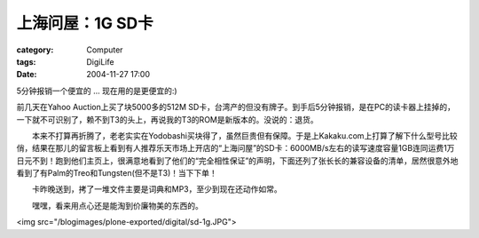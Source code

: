 ######################
上海问屋：1G SD卡
######################
:category: Computer
:tags: DigiLife
:date: 2004-11-27 17:00



5分钟报销一个便宜的 ... 现在用的是更便宜的:)

前几天在Yahoo Auction上买了块5000多的512M SD卡，台湾产的但没有牌子。到手后5分钟报销，是在PC的读卡器上挂掉的，一下就不可识别了，赖不到T3的头上，再说我的T3的ROM是新版本的。没说的：退货。

　　本来不打算再折腾了，老老实实在Yodobashi买块得了，虽然巨贵但有保障。于是上Kakaku.com上打算了解下什么型号比较俏，结果在那儿的留言板上看到有人推荐乐天市场上开店的“上海问屋”的SD卡：6000MB/s左右的读写速度容量1GB连同运费1万日元不到！跑到他们主页上，很满意地看到了他们的“完全相性保证”的声明，下面还列了张长长的兼容设备的清单，居然很意外地看到了有Palm的Treo和Tungsten(但不是T3)！当下下单！

　　卡昨晚送到，拷了一堆文件主要是词典和MP3，至少到现在还动作如常。

　　嘿嘿，看来用点心还是能淘到价廉物美的东西的。

<img src="/blogimages/plone-exported/digital/sd-1g.JPG">